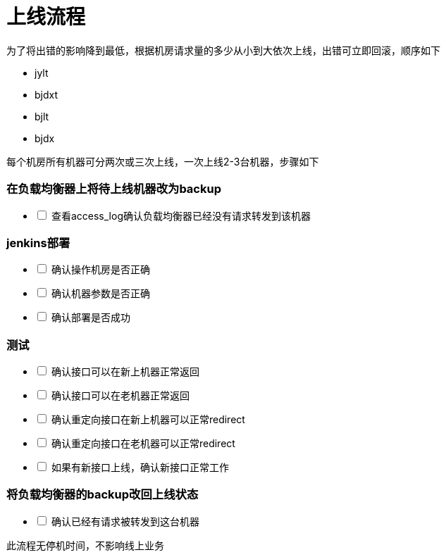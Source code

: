 = 上线流程
:nofooter:

为了将出错的影响降到最低，根据机房请求量的多少从小到大依次上线，出错可立即回滚，顺序如下

* jylt
* bjdxt
* bjlt
* bjdx

每个机房所有机器可分两次或三次上线，一次上线2-3台机器，步骤如下

=== 在负载均衡器上将待上线机器改为backup

[%interactive]
* [ ] 查看access_log确认负载均衡器已经没有请求转发到该机器

=== jenkins部署

[%interactive]
* [ ] 确认操作机房是否正确
* [ ] 确认机器参数是否正确
* [ ] 确认部署是否成功

=== 测试

[%interactive]
* [ ] 确认接口可以在新上机器正常返回
* [ ] 确认接口可以在老机器正常返回
* [ ] 确认重定向接口在新上机器可以正常redirect
* [ ] 确认重定向接口在老机器可以正常redirect
* [ ] 如果有新接口上线，确认新接口正常工作

=== 将负载均衡器的backup改回上线状态

[%interactive]
* [ ] 确认已经有请求被转发到这台机器

此流程无停机时间，不影响线上业务

